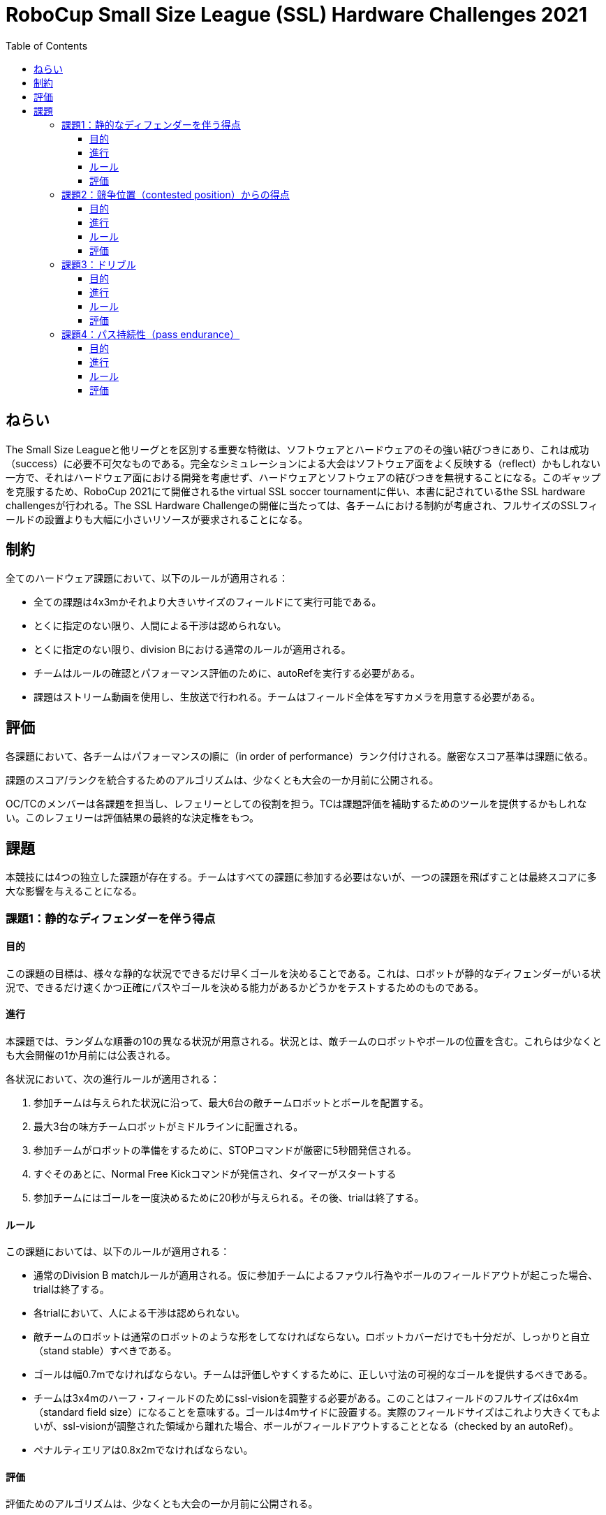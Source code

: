 = RoboCup Small Size League (SSL) Hardware Challenges 2021
:toc:
:toclevels: 3

== ねらい

The Small Size Leagueと他リーグとを区別する重要な特徴は、ソフトウェアとハードウェアのその強い結びつきにあり、これは成功（success）に必要不可欠なものである。完全なシミュレーションによる大会はソフトウェア面をよく反映する（reflect）かもしれない一方で、それはハードウェア面における開発を考慮せず、ハードウェアとソフトウェアの結びつきを無視することになる。このギャップを克服するため、RoboCup 2021にて開催されるthe virtual SSL soccer tournamentに伴い、本書に記されているthe SSL hardware challengesが行われる。The SSL Hardware Challengeの開催に当たっては、各チームにおける制約が考慮され、フルサイズのSSLフィールドの設置よりも大幅に小さいリソースが要求されることになる。

== 制約

全てのハードウェア課題において、以下のルールが適用される：

- 全ての課題は4x3mかそれより大きいサイズのフィールドにて実行可能である。
- とくに指定のない限り、人間による干渉は認められない。
- とくに指定のない限り、division Bにおける通常のルールが適用される。
- チームはルールの確認とパフォーマンス評価のために、autoRefを実行する必要がある。
- 課題はストリーム動画を使用し、生放送で行われる。チームはフィールド全体を写すカメラを用意する必要がある。

== 評価

各課題において、各チームはパフォーマンスの順に（in order of performance）ランク付けされる。厳密なスコア基準は課題に依る。

課題のスコア/ランクを統合するためのアルゴリズムは、少なくとも大会の一か月前に公開される。

OC/TCのメンバーは各課題を担当し、レフェリーとしての役割を担う。TCは課題評価を補助するためのツールを提供するかもしれない。このレフェリーは評価結果の最終的な決定権をもつ。

== 課題

本競技には4つの独立した課題が存在する。チームはすべての課題に参加する必要はないが、一つの課題を飛ばすことは最終スコアに多大な影響を与えることになる。

=== 課題1：静的なディフェンダーを伴う得点

==== 目的

この課題の目標は、様々な静的な状況でできるだけ早くゴールを決めることである。これは、ロボットが静的なディフェンダーがいる状況で、できるだけ速くかつ正確にパスやゴールを決める能力があるかどうかをテストするためのものである。

==== 進行

本課題では、ランダムな順番の10の異なる状況が用意される。状況とは、敵チームのロボットやボールの位置を含む。これらは少なくとも大会開催の1か月前には公表される。

各状況において、次の進行ルールが適用される：

1. 参加チームは与えられた状況に沿って、最大6台の敵チームロボットとボールを配置する。
2. 最大3台の味方チームロボットがミドルラインに配置される。
3. 参加チームがロボットの準備をするために、STOPコマンドが厳密に5秒間発信される。
4. すぐそのあとに、Normal Free Kickコマンドが発信され、タイマーがスタートする
5. 参加チームにはゴールを一度決めるために20秒が与えられる。その後、trialは終了する。

==== ルール

この課題においては、以下のルールが適用される：

- 通常のDivision B matchルールが適用される。仮に参加チームによるファウル行為やボールのフィールドアウトが起こった場合、trialは終了する。
- 各trialにおいて、人による干渉は認められない。
- 敵チームのロボットは通常のロボットのような形をしてなければならない。ロボットカバーだけでも十分だが、しっかりと自立（stand stable）すべきである。
- ゴールは幅0.7mでなければならない。チームは評価しやすくするために、正しい寸法の可視的なゴールを提供するべきである。
- チームは3x4mのハーフ・フィールドのためにssl-visionを調整する必要がある。このことはフィールドのフルサイズは6x4m（standard field size）になることを意味する。ゴールは4mサイドに設置する。実際のフィールドサイズはこれより大きくてもよいが、ssl-visionが調整された領域から離れた場合、ボールがフィールドアウトすることとなる（checked by an autoRef）。
- ペナルティエリアは0.8x2mでなければならない。

==== 評価
評価ためのアルゴリズムは、少なくとも大会の一か月前に公開される。

=== 課題2：競争位置（contested position）からの得点

==== 目的

この課題における目標は、一台の静的なディフェンダーがボールに接し、ゴールを阻んでいる状況でできるだけ早くゴールを決めることにある。一台のアタッカーがディフェンダーを押すことなくボールを手中に収め、ディフェンダーの周りにボールを移動させ、そしてゴールを決める必要がある。

==== 進行

本課題では、ランダムな順の3つの異なる状況が用意される。この状況は、ボールとアタッカー、ディフェンダーの位置を含む。これらは少なくとも大会開催の1か月前には公表される。

各状況において、次の進行ルールが適用される：

- 参加チームは与えられた状況に沿って、ボールとアタッカー、ディフェンダーを設置する。
- FORCE STARTコマンドが発信され、タイマーがスタートする。
- アタッカーはゴールを決めるまでに30秒が与えられる。その後、trialが終了する。

==== ルール

本課題においては次のルールが適用される：

- 通常のDivision B matchルールが適用される。仮に参加チームによるファウル行為やボールのフィールドアウトが起こった場合、trialは終了する。
- 各trialにおいて、人による干渉は認められない。
- 敵チームのロボットは実際のものでなければならず、動くことができる必要がある。
- ゴールは幅0.7mでなければならない。チームは評価しやすくするために、正しい寸法の可視的なゴールを提供するべきである。
- チームは3x4mのハーフ・フィールドのためにssl-visionを調整する必要がある。このことはフィールドのフルサイズは6x4m（standard field size）になることを意味する。ゴールは4mサイドに設置する。実際のフィールドサイズはこれより大きくてもよいが、ssl-visionが調整された領域から離れた場合、ボールがフィールドアウトすることとなる（checked by an autoRef）。
- ペナルティエリアは0.8x2mでなければならない。

==== 評価

評価ためのアルゴリズムは、少なくとも大会の一か月前に公開される。

=== 課題3：ドリブル

==== 目的

参加チームのドリブル能力をテストするために、一台のロボットがボールをキープしながら、静的な敵チームが存在するフィールド中を切り抜けなければならない。本課題における目標は、最少時間内にコース（parcours）を制覇することにある。計測（timing）は、ロボットが動き始めてすぐに開始される。

==== 進行

参加チームは予め定義されたコース（parkour）を制覇するために、3回のtrialを与えられる。各trialにおける進行ルールは次のとおりである：

- FORCE STARTコマンドが発信され、タイマーがスタートする。
- 各チームは、コースを制覇するために2分間が与えられる。その後、trialは終了する。
- 仮にロボットがコースを終了し完全に静止した場合、タイマーは止まる。

コースは以下のようなものである

- ジグザグ線（zigzag line）
- 障害物はまっすぐな直線上に設置
- 終点間によるゲート（Last gate）を三度通り抜ける必要がある
- 厳密な配置は少なくとも大会の1か月前に公表される

image:parkour.png[image,width=601,height=154]

==== ルール

本課題においては次のルールが適用される：

- 標準的なマッチ用のルールは適用されない。これは以下のことを意味する：
* この課題においてロボットは1m以上のドリブルをすることが認められる。
* ボールはフィールドアウトすることができない（can not）。

- 仮にロボットがボールを失った場合、ロボットがボールを回収し、続行することが仕留められる。タイマーが止められることはない。
- ロボットが障害物に触れることは認められず、触れた場合は（else）そのtrialが失敗とみなされる。
- チームは各々のフィールドを3x4mに制限することができるが、する義務はない。

==== 評価

チーム結果の中で一番早いtrialが全体のスコアとみなされる。

=== 課題4：パス持続性（pass endurance）

==== 目的

本課題では、パスの持久性とロボットの効率に注目する。最良の結果のためには、チームはボールのキックとレシーブを正確かつ迅速に、多くの回数（often）行うことができなければならない。これはソフトウェア面に対する課題であるだけでなく、ロボットの高額に対する課題でもある。

限られた時間の中で、チームはできるだけ多くのパスを成功（perform）させることが求められる。パスを一番多く成功させたチームが勝利する。

==== 進行

- 参加チームはすべてのロボットをミドル・ラインに設置し、ボールをセンター・ポイントに置く。
- FORCE STARTコマンドが発信され、タイマーがスタートする。
- 5分後、HALTコマンドが発信され、課題が終了する。

==== ルール

チームは次の制約を満たしている限り、どのようなパスを行うのかについて自由である：

- 有効となるパスは最低1.5m以上のものである。
- （有効か無効かに関わらず）直前のパスの出し手（shooter）は、実行中のパスの受け手（receiver）になることができない（これは最低でも3台のロボットが必要なことを意味する）。
- パスは直前に行われたもの（有効か無効かに関わらず）から最低でも10°以上違う方向に向けられていなけらばならない（そのため、2台のロボットは位置を変えずに打ち合いをすることができない）。
- ボールの速度は6.5m/sを超えてはならない（大会ルールで定義されているように）。

加えて、次のルールが適用される：

- ロボットの台数は6台までに制限される。
- フィールドの最小サイズは4x3mだが、希望する場合はチームはそれより大きいフィールドサイズで行うことが認められる。
- 無効なパスのevent内であっても、それと連続する有効とされたパスはすべてのパスを有効とみなす。これは、ルールが直前のパス（previous pass）という言葉を参照したどんな場合であっても、そのパスは有効または無効の両方となり得る。　　（訳要検証：藤田）
- チームはフィールドの境界からボールを回収することが認められ、奨励されている。
- ロボットの交換を含む、人による干渉は、どのような場合であっても、最終的なパス回数から10回を減点する。

==== 評価

一番多くパスをしたチームが勝利する。仮に同数のチームがあった場合、そのチームらは優良なポジションをシェアする（they will share the better position.）。
